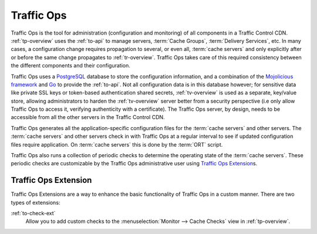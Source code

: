 ..
..
.. Licensed under the Apache License, Version 2.0 (the "License");
.. you may not use this file except in compliance with the License.
.. You may obtain a copy of the License at
..
..     http://www.apache.org/licenses/LICENSE-2.0
..
.. Unless required by applicable law or agreed to in writing, software
.. distributed under the License is distributed on an "AS IS" BASIS,
.. WITHOUT WARRANTIES OR CONDITIONS OF ANY KIND, either express or implied.
.. See the License for the specific language governing permissions and
.. limitations under the License.
..

.. _to-overview:

Traffic Ops
===========
Traffic Ops is the tool for administration (configuration and monitoring) of all components in a Traffic Control CDN. :ref:`tp-overview` uses the :ref:`to-api` to manage servers, :term:`Cache Groups`, :term:`Delivery Services`, etc. In many cases, a configuration change requires propagation to several, or even all, :term:`cache servers` and only explicitly after or before the same change propagates to :ref:`tr-overview`. Traffic Ops takes care of this required consistency between the different components and their configuration.

Traffic Ops uses a `PostgreSQL <https://www.postgresql.org/>`_ database to store the configuration information, and a combination of the `Mojolicious framework <http://mojolicio.us/>`_ and `Go <https://golang.org/>`_ to provide the :ref:`to-api`. Not all configuration data is in this database however; for sensitive data like private SSL keys or token-based authentication shared secrets, :ref:`tv-overview` is used as a separate, key/value store, allowing administrators to harden the :ref:`tv-overview` server better from a security perspective (i.e only allow Traffic Ops to access it, verifying authenticity with a certificate). The Traffic Ops server, by design, needs to be accessible from all the other servers in the Traffic Control CDN.

Traffic Ops generates all the application-specific configuration files for the :term:`cache servers` and other servers. The :term:`cache servers` and other servers check in with Traffic Ops at a regular interval to see if updated configuration files require application. On :term:`cache servers` this is done by the :term:`ORT` script.

Traffic Ops also runs a collection of periodic checks to determine the operating state of the :term:`cache servers`. These periodic checks are customizable by the Traffic Ops administrative user using `Traffic Ops Extension`_\ s.

.. _trops-ext:

Traffic Ops Extension
---------------------
Traffic Ops Extensions are a way to enhance the basic functionality of Traffic Ops in a custom manner. There are two types of extensions:

:ref:`to-check-ext`
	Allow you to add custom checks to the :menuselection:`Monitor --> Cache Checks` view in :ref:`tp-overview`.
